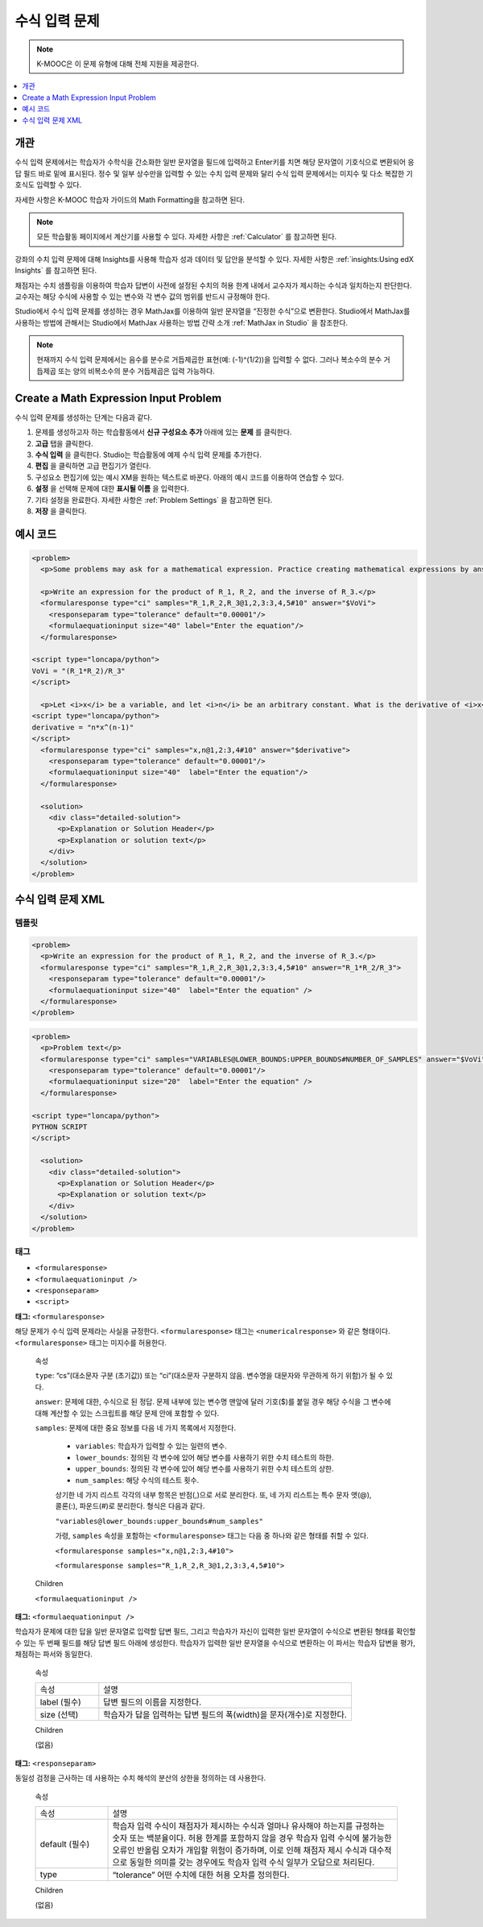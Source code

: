 .. _Math Expression Input:

####################################
수식 입력 문제
####################################

.. note:: K-MOOC은 이 문제 유형에 대해 전체 지원을 제공한다.

.. contents::
  :local:
  :depth: 1

***********
개관
***********

수식 입력 문제에서는 학습자가 수학식을 간소화한 일반 문자열을 필드에 입력하고 Enter키를 치면 해당 문자열이 기호식으로 변환되어 응답 필드 바로 밑에 표시된다. 정수 및 일부 상수만을 입력할 수 있는 수치 입력 문제와 달리 수식 입력 문제에서는 미지수 및 다소 복잡한 기호식도 입력할 수 있다.

.. image:: ../../../shared/images/MathExpressionInputExample.png
 :alt: A problem requesting the symbolic expression and numerical evaluation
     of N(x) for a sleeved cylinder

자세한 사항은 K-MOOC 학습자 가이드의 Math Formatting을 참고하면 된다.

.. note::
  모든 학습활동 페이지에서 계산기를 사용할 수 있다. 자세한 사항은  :ref:`Calculator` 를 참고하면 된다.

강좌의 수치 입력 문제에 대해 Insights를 사용해 학습자 성과 데이터 및 답안을 분석할 수 있다. 자세한 사항은 :ref:`insights:Using edX Insights` 를 참고하면 된다.

채점자는 수치 샘플링을 이용하여 학습자 답변이 사전에 설정된 수치의 허용 한계 내에서 교수자가 제시하는 수식과 일치하는지 판단한다. 교수자는 해당 수식에 사용할 수 있는 변수와 각 변수 값의 범위를 반드시 규정해야 한다.

Studio에서 수식 입력 문제를 생성하는 경우 MathJax를 이용하여 일반 문자열을 “진정한 수식”으로 변환한다. Studio에서 MathJax를 사용하는 방법에 관해서는 Studio에서 MathJax 사용하는 방법 간략 소개 :ref:`MathJax in Studio` 을 참조한다.

.. note:: 현재까지 수식 입력 문제에서는 음수를 분수로 거듭제곱한 표현(예: (-1)^(1/2))을 입력할 수 없다. 그러나 복소수의 분수 거듭제곱 또는 양의 비복소수의 분수 거듭제곱은 입력 가능하다.

************************************************
Create a Math Expression Input Problem
************************************************

수식 입력 문제를 생성하는 단계는 다음과 같다.

#. 문제를 생성하고자 하는 학습활동에서 **신규 구성요소 추가** 아래에 있는 **문제** 를 클릭한다.
#. **고급** 탭을 클릭한다.
#. **수식 입력** 을 클릭한다. Studio는 학습활동에 예제 수식 입력 문제를 추가한다.
#. **편집** 을 클릭하면 고급 편집기가 열린다.
#. 구성요소 편집기에 있는 예시 XM을 원하는 텍스트로 바꾼다. 아래의 예시 코드를 이용하여 연습할 수 있다.
#. **설정** 을 선택해 문제에 대한 **표시될 이름** 을 입력한다.
#. 기타 설정을 완료한다. 자세한 사항은 :ref:`Problem Settings` 을 참고하면 된다.
#. **저장** 을 클릭한다.

*********************
예시 코드
*********************

.. code-block:: xml

  <problem>
    <p>Some problems may ask for a mathematical expression. Practice creating mathematical expressions by answering the questions below.</p>

    <p>Write an expression for the product of R_1, R_2, and the inverse of R_3.</p>
    <formularesponse type="ci" samples="R_1,R_2,R_3@1,2,3:3,4,5#10" answer="$VoVi">
      <responseparam type="tolerance" default="0.00001"/>
      <formulaequationinput size="40" label="Enter the equation"/>
    </formularesponse>

  <script type="loncapa/python">
  VoVi = "(R_1*R_2)/R_3"
  </script>

    <p>Let <i>x</i> be a variable, and let <i>n</i> be an arbitrary constant. What is the derivative of <i>x<sup>n</sup></i>?</p>
  <script type="loncapa/python">
  derivative = "n*x^(n-1)"
  </script>
    <formularesponse type="ci" samples="x,n@1,2:3,4#10" answer="$derivative">
      <responseparam type="tolerance" default="0.00001"/>
      <formulaequationinput size="40"  label="Enter the equation"/>
    </formularesponse>

    <solution>
      <div class="detailed-solution">
        <p>Explanation or Solution Header</p>
        <p>Explanation or solution text</p>
      </div>
    </solution>
  </problem>

.. _Math Expression Input Problem XML:

**********************************
수식 입력 문제 XML
**********************************

============
템플릿
============

.. code-block:: xml

  <problem>
    <p>Write an expression for the product of R_1, R_2, and the inverse of R_3.</p>
    <formularesponse type="ci" samples="R_1,R_2,R_3@1,2,3:3,4,5#10" answer="R_1*R_2/R_3">
      <responseparam type="tolerance" default="0.00001"/>
      <formulaequationinput size="40"  label="Enter the equation" />
    </formularesponse>
  </problem>

.. code-block:: xml

  <problem>
    <p>Problem text</p>
    <formularesponse type="ci" samples="VARIABLES@LOWER_BOUNDS:UPPER_BOUNDS#NUMBER_OF_SAMPLES" answer="$VoVi">
      <responseparam type="tolerance" default="0.00001"/>
      <formulaequationinput size="20"  label="Enter the equation" />
    </formularesponse>

  <script type="loncapa/python">
  PYTHON SCRIPT
  </script>

    <solution>
      <div class="detailed-solution">
        <p>Explanation or Solution Header</p>
        <p>Explanation or solution text</p>
      </div>
    </solution>
  </problem>

====
태그
====

* ``<formularesponse>``
* ``<formulaequationinput />``
* ``<responseparam>``
* ``<script>``

**태그:** ``<formularesponse>``

해당 문제가 수식 입력 문제라는 사실을 규정한다. ``<formularesponse>`` 태그는  ``<numericalresponse>`` 와 같은 형태이다.
``<formularesponse>`` 태그는 미지수를 허용한다.

  속성

  ``type``: “cs”(대소문자 구분 (초기값)) 또는 “ci”(대소문자 구분하지 않음. 변수명을 대문자와 무관하게 하기 위함)가 될 수 있다.

  ``answer``: 문제에 대한, 수식으로 된 정답. 문제 내부에 있는 변수명 맨앞에 달러 기호($)를 붙일 경우 해당 수식을 그 변수에 대해 계산할 수 있는 스크립트를 해당 문제 안에 포함할 수 있다.

  ``samples``: 문제에 대한 중요 정보를 다음 네 가지 목록에서 지정한다.

    * ``variables``: 학습자가 입력할 수 있는 일련의 변수.
    * ``lower_bounds``: 정의된 각 변수에 있어 해당 변수를 사용하기 위한 수치 테스트의 하한.
    * ``upper_bounds``: 정의된 각 변수에 있어 해당 변수를 사용하기 위한 수치 테스트의 상한.
    * ``num_samples``: 해당 수식의 테스트 횟수.

    상기한 네 가지 리스트 각각의 내부 항목은 반점(,)으로 서로 분리한다. 또, 네 가지 리스트는 특수 문자 앳(@), 콜론(:), 파운드(#)로 분리한다. 형식은 다음과 같다.

    ``"variables@lower_bounds:upper_bounds#num_samples"``

    가령,  ``samples`` 속성을 포함하는  ``<formularesponse>`` 태그는 다음 중 하나와 같은 형태를 취할 수 있다.

    ``<formularesponse samples="x,n@1,2:3,4#10">``

    ``<formularesponse samples="R_1,R_2,R_3@1,2,3:3,4,5#10">``

  Children

  ``<formulaequationinput />``

**태그:** ``<formulaequationinput />``

학습자가 문제에 대한 답을 일반 문자열로 입력할 답변 필드, 그리고 학습자가 자신이 입력한 일반 문자열이 수식으로 변환된 형태를 확인할 수 있는 두 번째 필드를 해당 답변 필드 아래에 생성한다. 학습자가 입력한 일반 문자열을 수식으로 변환하는 이 파서는 학습자 답변을 평가, 채점하는 파서와 동일한다.

  속성

  .. list-table::
     :widths: 20 80

     * - 속성
       - 설명
     * - label (필수)
       - 답변 필드의 이름을 지정한다.
     * - size (선택)
       - 학습자가 답을 입력하는 답변 필드의 폭(width)을 문자(개수)로 지정한다.

  Children

  (없음)

**태그:** ``<responseparam>``

동일성 검정을 근사하는 데 사용하는 수치 해석의 분산의 상한을 정의하는 데 사용한다.

  속성

  .. list-table::
     :widths: 20 80

     * - 속성
       - 설명
     * - default (필수)
       - 학습자 입력 수식이 채점자가 제시하는 수식과 얼마나 유사해야 하는지를 규정하는 숫자 또는 백분율이다. 허용 한계를 포함하지 않을 경우 학습자 입력 수식에 불가능한 오류인 반올림 오차가 개입할 위험이 증가하며, 이로 인해 채점자 제시 수식과 대수적으로 동일한 의미를 갖는 경우에도 학습자 입력 수식 일부가 오답으로 처리된다.
     * - type
       - “tolerance” 어떤 수치에 대한 허용 오차를 정의한다.

  Children

  (없음)

